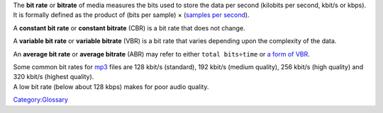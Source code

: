 .. raw:: mediawiki

   {{wikipedia|MP3#Bit rate|Bit rate|Average bitrate}}

The **bit rate** or **bitrate** of media measures the bits used to store the data per second (kilobits per second, kbit/s or kbps). It is formally defined as the product of (bits per sample) × (`samples per second <sample_rate>`__).

A **constant bit rate** or **constant bitrate** (CBR) is a bit rate that does not change.

A **variable bit rate** or **variable bitrate** (VBR) is a bit rate that varies depending upon the complexity of the data.

An **average bit rate** or **average bitrate** (ABR) may refer to either \ ``total bits``\ \ ``÷``\ \ ``time``\  or `a form of VBR <https://wiki.hydrogenaud.io/index.php?title=Average_Bitrate>`__.

| Some common bit rates for `mp3 <mp3>`__ files are 128 kbit/s (standard), 192 kbit/s (medium quality), 256 kbit/s (high quality) and 320 kbit/s (highest quality).
| A low bit rate (below about 128 kbps) makes for poor audio quality.

`Category:Glossary <Category:Glossary>`__
